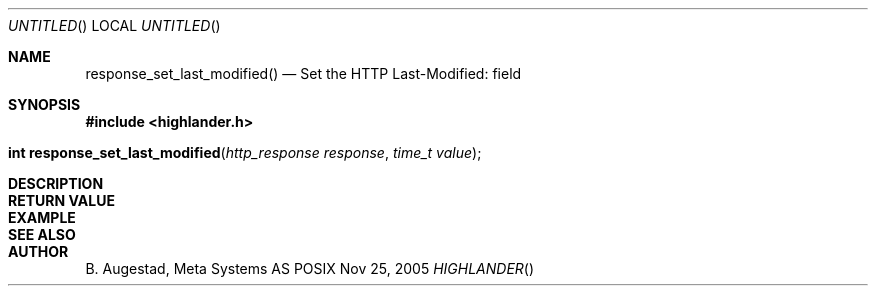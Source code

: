 .Dd Nov 25, 2005
.Os POSIX
.Dt HIGHLANDER
.Th response_set_last_modified 3
.Sh NAME
.Nm response_set_last_modified()
.Nd Set the HTTP Last-Modified: field
.Sh SYNOPSIS
.Fd #include <highlander.h>
.Fo "int response_set_last_modified"
.Fa "http_response response"
.Fa "time_t value"
.Fc
.Sh DESCRIPTION
.Sh RETURN VALUE
.Sh EXAMPLE
.Bd -literal
.Ed
.Sh SEE ALSO
.Sh AUTHOR
.An B. Augestad, Meta Systems AS
